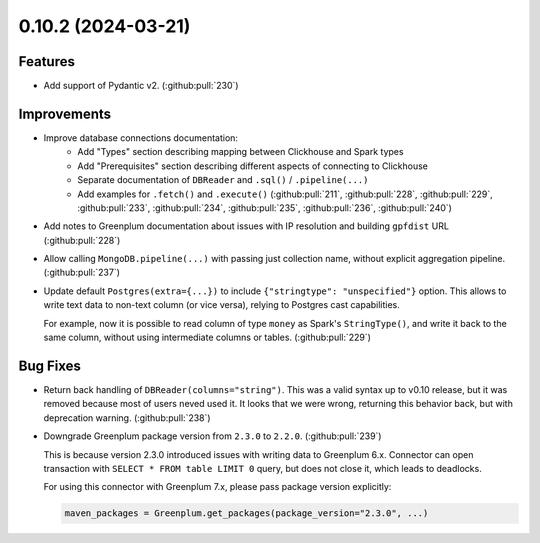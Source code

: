 0.10.2 (2024-03-21)
===================

Features
--------

- Add support of Pydantic v2. (:github:pull:`230`)


Improvements
------------

- Improve database connections documentation:
    * Add "Types" section describing mapping between Clickhouse and Spark types
    * Add "Prerequisites" section describing different aspects of connecting to Clickhouse
    * Separate documentation of ``DBReader`` and ``.sql()`` / ``.pipeline(...)``
    * Add examples for ``.fetch()`` and ``.execute()`` (:github:pull:`211`, :github:pull:`228`, :github:pull:`229`, :github:pull:`233`, :github:pull:`234`, :github:pull:`235`, :github:pull:`236`, :github:pull:`240`)
- Add notes to Greenplum documentation about issues with IP resolution and building ``gpfdist`` URL (:github:pull:`228`)
- Allow calling ``MongoDB.pipeline(...)`` with passing just collection name, without explicit aggregation pipeline. (:github:pull:`237`)
- Update default ``Postgres(extra={...})`` to include ``{"stringtype": "unspecified"}`` option.
  This allows to write text data to non-text column (or vice versa), relying to Postgres cast capabilities.

  For example, now it is possible to read column of type ``money`` as Spark's ``StringType()``, and write it back to the same column,
  without using intermediate columns or tables. (:github:pull:`229`)


Bug Fixes
---------

- Return back handling of ``DBReader(columns="string")``. This was a valid syntax up to v0.10 release, but it was removed because
  most of users neved used it. It looks that we were wrong, returning this behavior back, but with deprecation warning. (:github:pull:`238`)
- Downgrade Greenplum package version from ``2.3.0`` to ``2.2.0``. (:github:pull:`239`)

  This is because version 2.3.0 introduced issues with writing data to Greenplum 6.x.
  Connector can open transaction with ``SELECT * FROM table LIMIT 0`` query, but does not close it, which leads to deadlocks.

  For using this connector with Greenplum 7.x, please pass package version explicitly:

  .. code-block:: python

      maven_packages = Greenplum.get_packages(package_version="2.3.0", ...)
